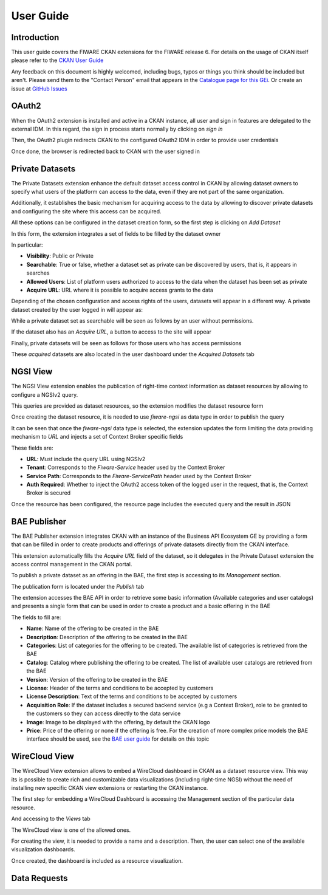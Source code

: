 ==========
User Guide
==========

------------
Introduction
------------

This user guide covers the FIWARE CKAN extensions for the FIWARE release 6. For details on
the usage of CKAN itself please refer to the `CKAN User Guide <http://docs.ckan.org/en/latest/user-guide.html>`__

Any feedback on this document is highly welcomed, including bugs, typos or things you think should be included but aren't.
Please send them to the "Contact Person" email that appears in the `Catalogue page for this GEi`_. Or create an issue at `GitHub Issues`_

.. _Catalogue page for this GEi: https://catalogue.fiware.org/enablers/ckan
.. _GitHub Issues: https://github.com/conwetlab/FIWARE-CKAN-Extensions/issues/new

------
OAuth2
------

When the OAuth2 extension is installed and active in a CKAN instance, all user and sign in features are delegated to
the external IDM. In this regard, the sign in process starts normally by clicking on *sign in*

.. image:: images/oauth1.png
   :align: center
   :scale: 50%

Then, the OAuth2 plugin redirects CKAN to the configured OAuth2 IDM in order to provide user credentials

.. image:: images/oauth2.png
   :align: center
   :scale: 50%

Once done, the browser is redirected back to CKAN with the user signed in

.. image:: images/oauth3.png
   :align: center


----------------
Private Datasets
----------------

The Private Datasets extension enhance the default dataset access control in CKAN by allowing dataset owners to specify
what users of the platform can access to the data, even if they are not part of the same organization.

Additionally, it establishes the basic mechanism for acquiring access to the data by allowing to discover private datasets
and configuring the site where this access can be acquired.

All these options can be configured in the dataset creation form, so the first step is clicking on *Add Dataset*

.. image:: images/private1.png
   :align: center
   :scale: 50%

In this form, the extension integrates a set of fields to be filled by the dataset owner

.. image:: images/private2.png
   :align: center
   :scale: 50%

In particular:

* **Visibility**: Public or Private
* **Searchable**: True or false, whether a dataset set as private can be discovered by users, that is, it appears in searches
* **Allowed Users**: List of platform users authorized to access to the data when the dataset has been set as private
* **Acquire URL**: URL where it is possible to acquire access grants to the data

Depending of the chosen configuration and access rights of the users, datasets will appear in a different way. A private dataset
created by the user logged in will appear as:

.. image:: images/private3.png
   :align: center
   :scale: 50%

While a private dataset set as searchable will be seen as follows by an user without permissions.

.. image:: images/private4.png
   :align: center
   :scale: 50%

If the dataset also has an *Acquire URL*, a button to access to the site will appear

.. image:: images/private5.png
   :align: center
   :scale: 50%

Finally, private datasets will be seen as follows for those users who has access permissions

.. image:: images/private6.png
   :align: center
   :scale: 50%

These *acquired* datasets are also located in the user dashboard under the *Acquired Datasets* tab

.. image:: images/private7.png
   :align: center
   :scale: 50%

---------
NGSI View
---------

The NGSI View extension enables the publication of right-time context information as dataset resources by allowing to
configure a NGSIv2 query.

This queries are provided as dataset resources, so the extension modifies the dataset resource form

.. image:: images/ngsi1.png
   :align: center
   :scale: 50%

Once creating the dataset resource, it is needed to use *fiware-ngsi* as data type in order to publish the query

.. image:: images/ngsi2.png
   :align: center
   :scale: 50%

It can be seen that once the *fiware-ngsi* data type is selected, the extension updates the form limiting the data providing
mechanism to *URL* and injects a set of Context Broker specific fields

.. image:: images/ngsi3.png
   :align: center
   :scale: 50%

These fields are:

* **URL**: Must include the query URL using NGSIv2
* **Tenant**: Corresponds to the *Fiware-Service* header used by the Context Broker
* **Service Path**: Corresponds to the *Fiware-ServicePath* header used by the Context Broker
* **Auth Required**: Whether to inject the OAuth2 access token of the logged user in the request, that is, the Context Broker is secured

Once the resource has been configured, the resource page includes the executed query and the result in JSON

.. image:: images/ngsi4.png
   :align: center
   :scale: 50%

-------------
BAE Publisher
-------------

The BAE Publisher extension integrates CKAN with an instance of the Business API Ecosystem GE by providing a form that
can be filled in order to create products and offerings of private datasets directly from the CKAN interface.

This extension automatically fills the *Acquire URL* field of the dataset, so it delegates in the Private Dataset extension
the access control management in the CKAN portal.

To publish a private dataset as an offering in the BAE, the first step is accessing to its *Management* section.

.. image:: images/bae1.png
   :align: center
   :scale: 50%

The publication form is located under the *Publish* tab

.. image:: images/bae2.png
   :align: center
   :scale: 50%

The extension accesses the BAE API in order to retrieve some basic information (Available categories and user catalogs) and
presents a single form that can be used in order to create a product and a basic offering in the BAE

.. image:: images/bae3.png
   :align: center
   :scale: 50%

The fields to fill are:

* **Name**: Name of the offering to be created in the BAE
* **Description**: Description of the offering to be created in the BAE
* **Categories**: List of categories for the offering to be created. The available list of categories is retrieved from the BAE
* **Catalog**: Catalog where publishing the offering to be created. The list of available user catalogs are retrieved from the BAE
* **Version**: Version of the offering to be created in the BAE
* **License**: Header of the terms and conditions to be accepted by customers
* **License Description**: Text of the terms and conditions to be accepted by customers
* **Acquisition Role**: If the dataset includes a secured backend service (e.g a Context Broker), role to be granted to the customers so they can access directly to the data service
* **Image**: Image to be displayed with the offering, by default the CKAN logo
* **Price**: Price of the offering or none if the offering is free. For the creation of more complex price models the BAE interface should be used, see the `BAE user guide <http://business-api-ecosystem.readthedocs.io/en/latest/user-programmer-guide.html>`__ for details on this topic

--------------
WireCloud View
--------------

The WireCloud View extension allows to embed a WireCloud dashboard in CKAN as a dataset resource view. This way its is
possible to create rich and customizable data visualizations (including right-time NGSI) without the need of installing
new specific CKAN view extensions or restarting the CKAN instance.

The first step for embedding a WireCloud Dashboard is accessing the Management section of the particular data resource.

.. image:: images/wire1.png
   :align: center
   :scale: 50%

And accessing to the *Views* tab

.. image:: images/wire2.png
   :align: center
   :scale: 50%

The WireCloud view is one of the allowed ones.

.. image:: images/wire3.png
   :align: center
   :scale: 50%

For creating the view, it is needed to provide a name and a description. Then, the user can select one of the available
visualization dashboards.

.. image:: images/wire4.png
   :align: center
   :scale: 50%

Once created, the dashboard is included as a resource visualization.

.. image:: images/wire5.png
   :align: center
   :scale: 50%

-------------
Data Requests
-------------
